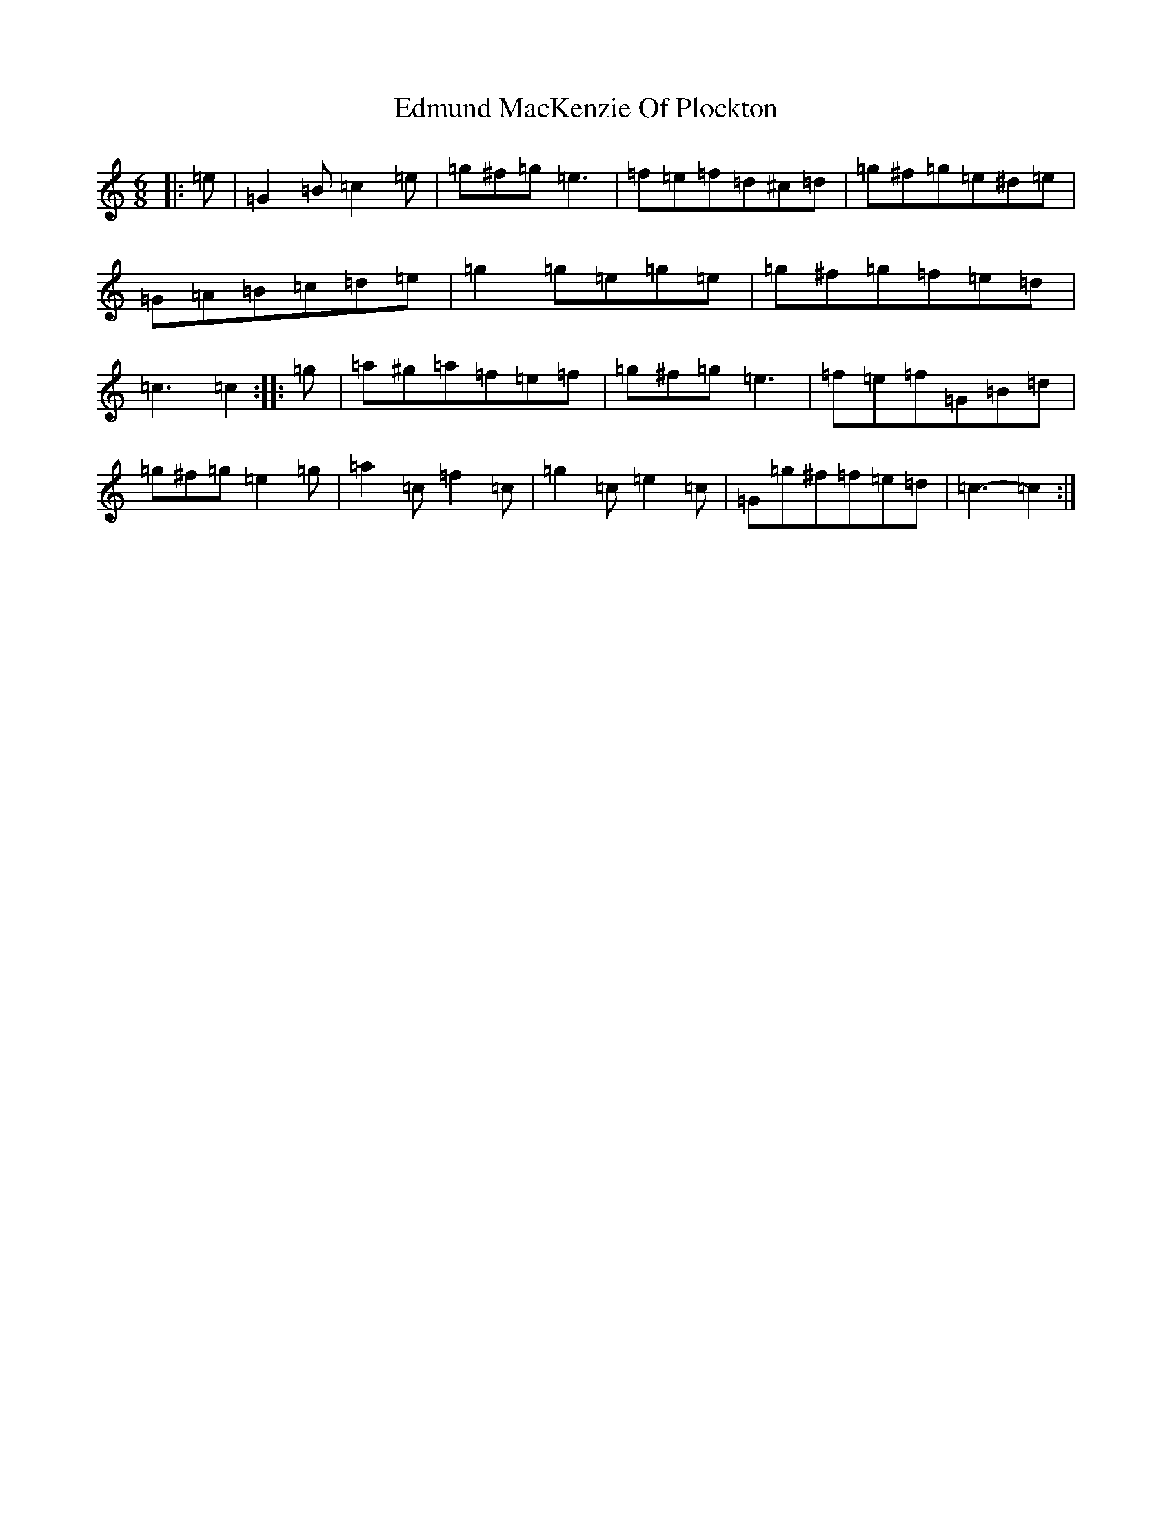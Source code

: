 X: 6015
T: Edmund MacKenzie Of Plockton
S: https://thesession.org/tunes/6953#setting18538
R: jig
M:6/8
L:1/8
K: C Major
|:=e|=G2=B=c2=e|=g^f=g=e3|=f=e=f=d^c=d|=g^f=g=e^d=e|=G=A=B=c=d=e|=g2=g=e=g=e|=g^f=g=f=e=d|=c3=c2:||:=g|=a^g=a=f=e=f|=g^f=g=e3|=f=e=f=G=B=d|=g^f=g=e2=g|=a2=c=f2=c|=g2=c=e2=c|=G=g^f=f=e=d|=c3-=c2:|